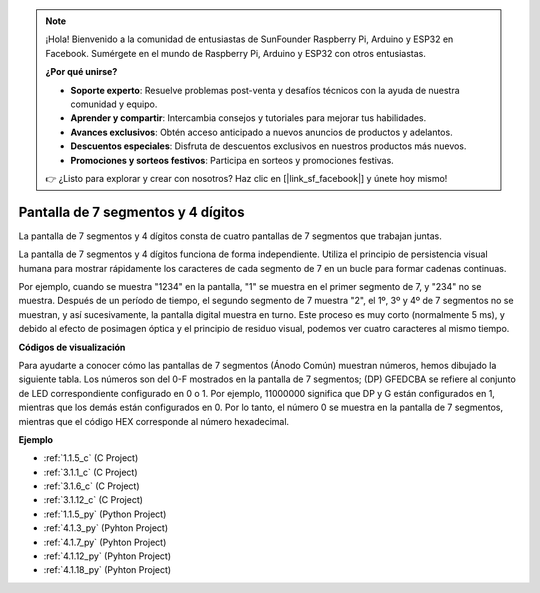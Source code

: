 .. note::

    ¡Hola! Bienvenido a la comunidad de entusiastas de SunFounder Raspberry Pi, Arduino y ESP32 en Facebook. Sumérgete en el mundo de Raspberry Pi, Arduino y ESP32 con otros entusiastas.

    **¿Por qué unirse?**

    - **Soporte experto**: Resuelve problemas post-venta y desafíos técnicos con la ayuda de nuestra comunidad y equipo.
    - **Aprender y compartir**: Intercambia consejos y tutoriales para mejorar tus habilidades.
    - **Avances exclusivos**: Obtén acceso anticipado a nuevos anuncios de productos y adelantos.
    - **Descuentos especiales**: Disfruta de descuentos exclusivos en nuestros productos más nuevos.
    - **Promociones y sorteos festivos**: Participa en sorteos y promociones festivas.

    👉 ¿Listo para explorar y crear con nosotros? Haz clic en [|link_sf_facebook|] y únete hoy mismo!

.. _cpn_4_digit:

Pantalla de 7 segmentos y 4 dígitos
========================================

La pantalla de 7 segmentos y 4 dígitos consta de cuatro pantallas de 7 segmentos que trabajan juntas.

.. image:: img/4-digit-sche.png

La pantalla de 7 segmentos y 4 dígitos funciona de forma independiente. 
Utiliza el principio de persistencia visual humana para mostrar rápidamente 
los caracteres de cada segmento de 7 en un bucle para formar cadenas continuas.

Por ejemplo, cuando se muestra "1234" en la pantalla, "1" se muestra en el primer 
segmento de 7, y "234" no se muestra. Después de un período de tiempo, el segundo 
segmento de 7 muestra "2", el 1º, 3º y 4º de 7 segmentos no se muestran, y así 
sucesivamente, la pantalla digital muestra en turno. Este proceso es muy corto 
(normalmente 5 ms), y debido al efecto de posimagen óptica y el principio de 
residuo visual, podemos ver cuatro caracteres al mismo tiempo.

.. image:: img/image78.png

**Códigos de visualización**

Para ayudarte a conocer cómo las pantallas de 7 segmentos (Ánodo Común) muestran números, 
hemos dibujado la siguiente tabla. Los números son del 0-F mostrados en la pantalla de 7 
segmentos; (DP) GFEDCBA se refiere al conjunto de LED correspondiente configurado en 0 o 1. 
Por ejemplo, 11000000 significa que DP y G están configurados en 1, mientras que los demás 
están configurados en 0. Por lo tanto, el número 0 se muestra en la pantalla de 7 segmentos, 
mientras que el código HEX corresponde al número hexadecimal.

.. image:: img/common_anode.png

**Ejemplo**

* :ref:`1.1.5_c` (C Project)
* :ref:`3.1.1_c` (C Project)
* :ref:`3.1.6_c` (C Project)
* :ref:`3.1.12_c` (C Project)
* :ref:`1.1.5_py` (Python Project)
* :ref:`4.1.3_py` (Pyhton Project)
* :ref:`4.1.7_py` (Pyhton Project)
* :ref:`4.1.12_py` (Pyhton Project)
* :ref:`4.1.18_py` (Pyhton Project)

